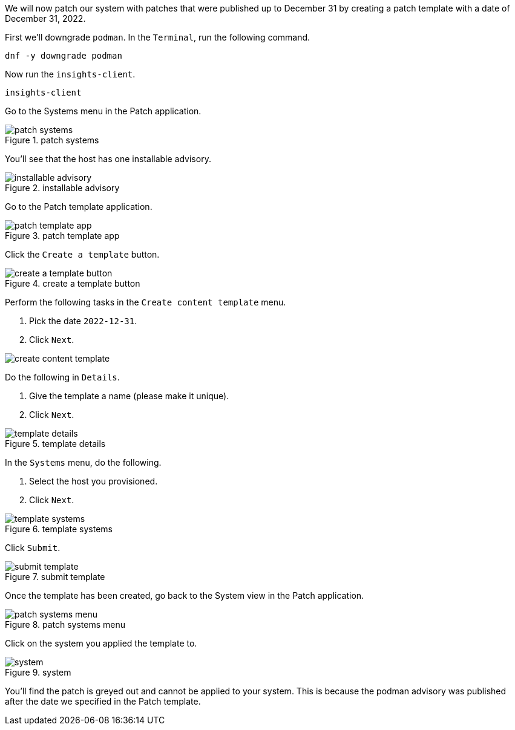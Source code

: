 We will now patch our system with patches that were published up to
December 31 by creating a patch template with a date of December 31,
2022.

First we’ll downgrade `+podman+`. In the `+Terminal+`, run the following
command.

[source,bash]
----
dnf -y downgrade podman
----

Now run the `+insights-client+`.

[source,bash]
----
insights-client
----

Go to the Systems menu in the Patch application.

.patch systems
image::patchsystemsmenu.png[patch systems]

You’ll see that the host has one installable advisory.

.installable advisory
image::oneinstallableadvisory.png[installable advisory]

Go to the Patch template application.

.patch template app
image::patchtemplateapp.png[patch template app]

Click the `+Create a template+` button.

.create a template button
image::createatemplatebutton.png[create a template button]

Perform the following tasks in the `+Create content template+` menu.

[arabic]
. Pick the date `+2022-12-31+`.
. Click `+Next+`.

image:../assets/createcontenttemplate.png[create content template]

Do the following in `+Details+`.

[arabic]
. Give the template a name (please make it unique).
. Click `+Next+`.

.template details
image::templatedetails.png[template details]

In the `+Systems+` menu, do the following.

[arabic]
. Select the host you provisioned.
. Click `+Next+`.

.template systems
image::templatesystems.png[template systems]

Click `+Submit+`.

.submit template
image::submitpatchtemplate.png[submit template]

Once the template has been created, go back to the System view in the
Patch application.

.patch systems menu
image::patchsystemsmenu.png[patch systems menu]

Click on the system you applied the template to.

.system
image::templateappliedsystem.png[system]

You’ll find the patch is greyed out and cannot be applied to your
system. This is because the podman advisory was published after the date
we specified in the Patch template.
